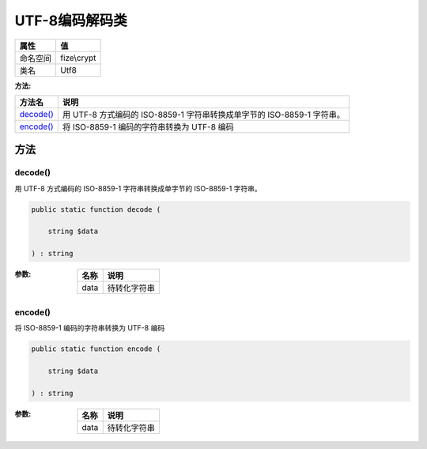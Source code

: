 ====================
UTF-8编码解码类
====================


+-------------+------------+
|属性         |值          |
+=============+============+
|命名空间     |fize\\crypt |
+-------------+------------+
|类名         |Utf8        |
+-------------+------------+


:方法:


+------------+--------------------------------------------------------------------------------------------+
|方法名      |说明                                                                                        |
+============+============================================================================================+
|`decode()`_ |用 UTF-8 方式编码的 ISO-8859-1 字符串转换成单字节的 ISO-8859-1 字符串。                     |
+------------+--------------------------------------------------------------------------------------------+
|`encode()`_ |将 ISO-8859-1 编码的字符串转换为 UTF-8 编码                                                 |
+------------+--------------------------------------------------------------------------------------------+


方法
======
decode()
--------
用 UTF-8 方式编码的 ISO-8859-1 字符串转换成单字节的 ISO-8859-1 字符串。

.. code-block:: php

  public static function decode (
      string $data
  ) : string


:参数:
  +-------+-------------------+
  |名称   |说明               |
  +=======+===================+
  |data   |待转化字符串       |
  +-------+-------------------+
  
  


encode()
--------
将 ISO-8859-1 编码的字符串转换为 UTF-8 编码

.. code-block:: php

  public static function encode (
      string $data
  ) : string


:参数:
  +-------+-------------------+
  |名称   |说明               |
  +=======+===================+
  |data   |待转化字符串       |
  +-------+-------------------+
  
  



